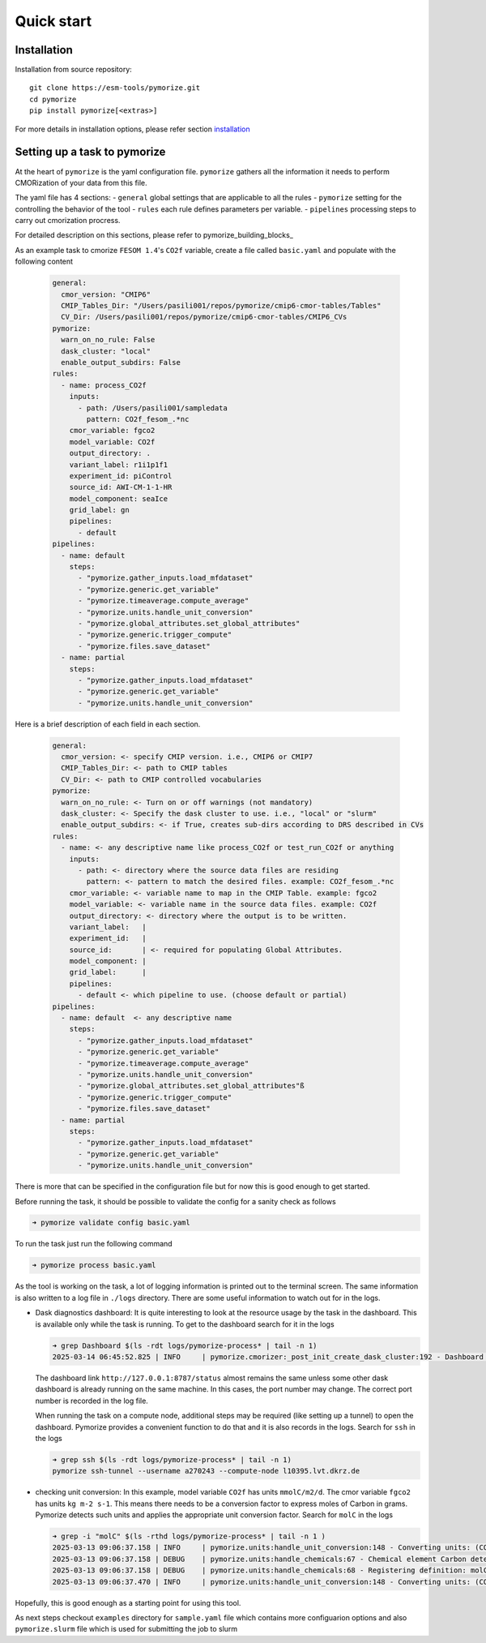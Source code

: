 ===========
Quick start
===========

Installation
------------

Installation from source repository::

  git clone https://esm-tools/pymorize.git
  cd pymorize
  pip install pymorize[<extras>]

For more details in installation options, please refer section installation_

Setting up a task to pymorize
-----------------------------

At the heart of ``pymorize`` is the yaml configuration file. ``pymorize`` gathers all
the information it needs to perform CMORization of your data from this file.

The yaml file has 4 sections:
- ``general`` global settings that are applicable to all the rules
- ``pymorize`` setting for the controlling the behavior of the tool
- ``rules`` each rule defines parameters per variable.
- ``pipelines`` processing steps to carry out cmorization procress.

For detailed description on this sections, please refer to pymorize_building_blocks_

As an example task to cmorize ``FESOM 1.4``'s ``CO2f`` variable, create a file called ``basic.yaml`` and populate with the following content

  .. code:: yaml

    general:
      cmor_version: "CMIP6"
      CMIP_Tables_Dir: "/Users/pasili001/repos/pymorize/cmip6-cmor-tables/Tables"
      CV_Dir: /Users/pasili001/repos/pymorize/cmip6-cmor-tables/CMIP6_CVs
    pymorize:
      warn_on_no_rule: False
      dask_cluster: "local"
      enable_output_subdirs: False
    rules:
      - name: process_CO2f
        inputs:
          - path: /Users/pasili001/sampledata
            pattern: CO2f_fesom_.*nc
        cmor_variable: fgco2
        model_variable: CO2f
        output_directory: .
        variant_label: r1i1p1f1
        experiment_id: piControl
        source_id: AWI-CM-1-1-HR
        model_component: seaIce
        grid_label: gn
        pipelines:
          - default
    pipelines:
      - name: default
        steps:
          - "pymorize.gather_inputs.load_mfdataset"
          - "pymorize.generic.get_variable"
          - "pymorize.timeaverage.compute_average"
          - "pymorize.units.handle_unit_conversion"
          - "pymorize.global_attributes.set_global_attributes"
          - "pymorize.generic.trigger_compute"
          - "pymorize.files.save_dataset"
      - name: partial
        steps:
          - "pymorize.gather_inputs.load_mfdataset"
          - "pymorize.generic.get_variable"
          - "pymorize.units.handle_unit_conversion"

Here is a brief description of each field in each section.

  .. code:: plaintext

    general:
      cmor_version: <- specify CMIP version. i.e., CMIP6 or CMIP7
      CMIP_Tables_Dir: <- path to CMIP tables
      CV_Dir: <- path to CMIP controlled vocabularies
    pymorize:
      warn_on_no_rule: <- Turn on or off warnings (not mandatory)
      dask_cluster: <- Specify the dask cluster to use. i.e., "local" or "slurm"
      enable_output_subdirs: <- if True, creates sub-dirs according to DRS described in CVs
    rules:
      - name: <- any descriptive name like process_CO2f or test_run_CO2f or anything
        inputs:
          - path: <- directory where the source data files are residing
            pattern: <- pattern to match the desired files. example: CO2f_fesom_.*nc
        cmor_variable: <- variable name to map in the CMIP Table. example: fgco2
        model_variable: <- variable name in the source data files. example: CO2f
        output_directory: <- directory where the output is to be written.
        variant_label:   |
        experiment_id:   |
        source_id:       | <- required for populating Global Attributes.
        model_component: |
        grid_label:      |
        pipelines:
          - default <- which pipeline to use. (choose default or partial)
    pipelines:
      - name: default  <- any descriptive name
        steps:
          - "pymorize.gather_inputs.load_mfdataset"
          - "pymorize.generic.get_variable"
          - "pymorize.timeaverage.compute_average"
          - "pymorize.units.handle_unit_conversion"
          - "pymorize.global_attributes.set_global_attributes"ß
          - "pymorize.generic.trigger_compute"
          - "pymorize.files.save_dataset"
      - name: partial
        steps:
          - "pymorize.gather_inputs.load_mfdataset"
          - "pymorize.generic.get_variable"
          - "pymorize.units.handle_unit_conversion"


There is more that can be specified in the configuration file but for
now this is good enough to get started.

Before running the task, it should be possible to validate the config
for a sanity check as follows

.. code:: shell

  ➜ pymorize validate config basic.yaml

To run the task just run the following command

.. code:: shell

  ➜ pymorize process basic.yaml

As the tool is working on the task, a lot of logging information is
printed out to the terminal screen. The same information is also written
to a log file in ``./logs`` directory. There are some useful information
to watch out for in the logs.

- Dask diagnostics dashboard:
  It is quite interesting to look at the
  resource usage by the task in the dashboard. This is available only
  while the task is running. To get to the dashboard search for it in
  the logs

  .. code:: shell

    ➜ grep Dashboard $(ls -rdt logs/pymorize-process* | tail -n 1)
    2025-03-14 06:45:52.825 | INFO     | pymorize.cmorizer:_post_init_create_dask_cluster:192 - Dashboard http://127.0.0.1:8787/status

  The dashboard link ``http://127.0.0.1:8787/status`` almost remains
  the same unless some other dask dashboard is already running on the
  same machine. In this cases, the port number may change. The correct
  port number is recorded in the log file.

  When running the task on a compute node, additional steps may be
  required (like setting up a tunnel) to open the dashboard. Pymorize
  provides a convenient function to do that and it is also records in
  the logs. Search for ``ssh`` in the logs

  .. code:: shell

    ➜ grep ssh $(ls -rdt logs/pymorize-process* | tail -n 1)
    pymorize ssh-tunnel --username a270243 --compute-node l10395.lvt.dkrz.de

- checking unit conversion:
  In this example, model variable ``CO2f`` has
  units ``mmolC/m2/d``. The cmor variable ``fgco2`` has units
  ``kg m-2 s-1``. This means there needs to be a conversion factor to
  express moles of Carbon in grams. Pymorize detects such units and
  applies the appropriate unit conversion factor. Search for ``molC``
  in the logs

  .. code:: shell

    ➜ grep -i "molC" $(ls -rthd logs/pymorize-process* | tail -n 1 )
    2025-03-13 09:06:37.158 | INFO     | pymorize.units:handle_unit_conversion:148 - Converting units: (CO2f -> fgco2) mmolC/m2/d -> kg m-2 s-1 (kg m-2 s-1)
    2025-03-13 09:06:37.158 | DEBUG    | pymorize.units:handle_chemicals:67 - Chemical element Carbon detected in units mmolC/m2/d.
    2025-03-13 09:06:37.158 | DEBUG    | pymorize.units:handle_chemicals:68 - Registering definition: molC = 12.0107 * g
    2025-03-13 09:06:37.470 | INFO     | pymorize.units:handle_unit_conversion:148 - Converting units: (CO2f -> fgco2) mmolC/m2/d -> kg m-2 s-1 (kg m-2 s-1)

Hopefully, this is good enough as a starting point for using this tool.

As next steps checkout ``examples`` directory for ``sample.yaml`` file which
contains more configuarion options and also ``pymorize.slurm`` file which is
used for submitting the job to slurm